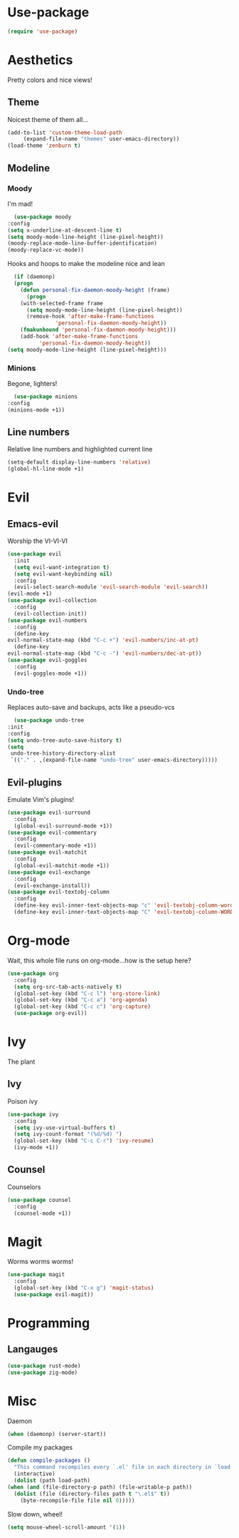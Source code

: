 * Use-package
  #+begin_src emacs-lisp
    (require 'use-package)
  #+end_src
* Aesthetics
  Pretty colors and nice views!
** Theme
   Noicest theme of them all...
   #+begin_src emacs-lisp
     (add-to-list 'custom-theme-load-path
		  (expand-file-name "themes" user-emacs-directory))
     (load-theme 'zenburn t)
   #+end_src
** Modeline
*** Moody
    I'm mad!
    #+begin_src emacs-lisp
      (use-package moody
	:config
	(setq x-underline-at-descent-line t)
	(setq moody-mode-line-height (line-pixel-height))
	(moody-replace-mode-line-buffer-identification)
	(moody-replace-vc-mode))
    #+end_src
    Hooks and hoops to make the modeline nice and lean
    #+begin_src emacs-lisp
      (if (daemonp)
	  (progn
	    (defun personal-fix-daemon-moody-height (frame) 
	      (progn
		(with-selected-frame frame
		  (setq moody-mode-line-height (line-pixel-height))
		  (remove-hook 'after-make-frame-functions
			       'personal-fix-daemon-moody-height))
		(fmakunbound 'personal-fix-daemon-moody-height)))
	    (add-hook 'after-make-frame-functions
		      'personal-fix-daemon-moody-height))
	(setq moody-mode-line-height (line-pixel-height)))
    #+end_src
*** Minions
    Begone, lighters!
    #+begin_src emacs-lisp
      (use-package minions
	:config
	(minions-mode +1))
    #+end_src
** Line numbers
   Relative line numbers and highlighted current line
   #+begin_src emacs-lisp
     (setq-default display-line-numbers 'relative)
     (global-hl-line-mode +1)
   #+end_src
* Evil
** Emacs-evil
   Worship the VI-VI-VI
   #+begin_src emacs-lisp
     (use-package evil
       :init
       (setq evil-want-integration t)
       (setq evil-want-keybinding nil)
       :config
       (evil-select-search-module 'evil-search-module 'evil-search))
     (evil-mode +1)
     (use-package evil-collection
       :config
       (evil-collection-init))
     (use-package evil-numbers
       :config
       (define-key 
	 evil-normal-state-map (kbd "C-c +") 'evil-numbers/inc-at-pt)
       (define-key
	 evil-normal-state-map (kbd "C-c -") 'evil-numbers/dec-at-pt))
     (use-package evil-goggles
       :config
       (evil-goggles-mode +1))
   #+end_src
*** Undo-tree
    Replaces auto-save and backups, acts like a pseudo-vcs
    #+begin_src emacs-lisp
      (use-package undo-tree
	:init
	:config
	(setq undo-tree-auto-save-history t)
	(setq
	 undo-tree-history-directory-alist
	 `(("." . ,(expand-file-name "undo-tree" user-emacs-directory)))))
    #+end_src
** Evil-plugins
   Emulate Vim's plugins!
   #+begin_src emacs-lisp
     (use-package evil-surround
       :config
       (global-evil-surround-mode +1))
     (use-package evil-commentary
       :config
       (evil-commentary-mode +1))
     (use-package evil-matchit
       :config
       (global-evil-matchit-mode +1))
     (use-package evil-exchange
       :config
       (evil-exchange-install))
     (use-package evil-textobj-column
       :config
       (define-key evil-inner-text-objects-map "c" 'evil-textobj-column-word)
       (define-key evil-inner-text-objects-map "C" 'evil-textobj-column-WORD))
   #+end_src
* Org-mode
  Wait, this whole file runs on org-mode...how is the setup here?
  #+begin_src emacs-lisp
    (use-package org
      :config
      (setq org-src-tab-acts-natively t)
      (global-set-key (kbd "C-c l") 'org-store-link)
      (global-set-key (kbd "C-c a") 'org-agenda)
      (global-set-key (kbd "C-c c") 'org-capture)
      (use-package org-evil))
  #+end_src
* Ivy
  The plant
** Ivy
   Poison ivy
   #+begin_src emacs-lisp
     (use-package ivy
       :config
       (setq ivy-use-virtual-buffers t)
       (setq ivy-count-format "(%d/%d) ")
       (global-set-key (kbd "C-c C-r") 'ivy-resume)
       (ivy-mode +1))
   #+end_src
** Counsel
   Counselors
   #+begin_src emacs-lisp
     (use-package counsel
       :config
       (counsel-mode +1))
   #+end_src
* Magit
  Worms worms worms!
  #+begin_src emacs-lisp
    (use-package magit
      :config
      (global-set-key (kbd "C-x g") 'magit-status)
      (use-package evil-magit))
  #+end_src
* Programming
** Langauges
   #+begin_src emacs-lisp
     (use-package rust-mode)
     (use-package zig-mode)
   #+end_src
* Misc
  Daemon
  #+begin_src emacs-lisp
    (when (daemonp) (server-start))
  #+end_src
  Compile my packages
  #+begin_src emacs-lisp
    (defun compile-packages ()
      "This command recompiles every `.el' file in each directory in `load-path' (but not their subdirectories) that needs recompilation.  A file needs recompilation if a `.elc' file exists but is older than the `.el' file.  When a `.el' file has no corresponding `.elc' file, it compiles them.  The returned value is unpredictable."
      (interactive)
      (dolist (path load-path)
	(when (and (file-directory-p path) (file-writable-p path))
	  (dolist (file (directory-files path t "\.el$" t))
	    (byte-recompile-file file nil 0)))))
  #+end_src
  Slow down, wheel!
  #+begin_src emacs-lisp
    (setq mouse-wheel-scroll-amount '(1))
  #+end_src
